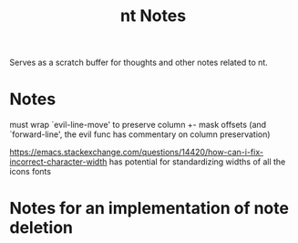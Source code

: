 #+TITLE: nt Notes

Serves as a scratch buffer for thoughts and other notes related to nt.

* Notes

must wrap `evil-line-move' to preserve column +- mask offsets
(and `forward-line', the evil func has commentary on column preservation)

https://emacs.stackexchange.com/questions/14420/how-can-i-fix-incorrect-character-width
has potential for standardizing widths of all the icons fonts


* Notes for an implementation of note deletion
